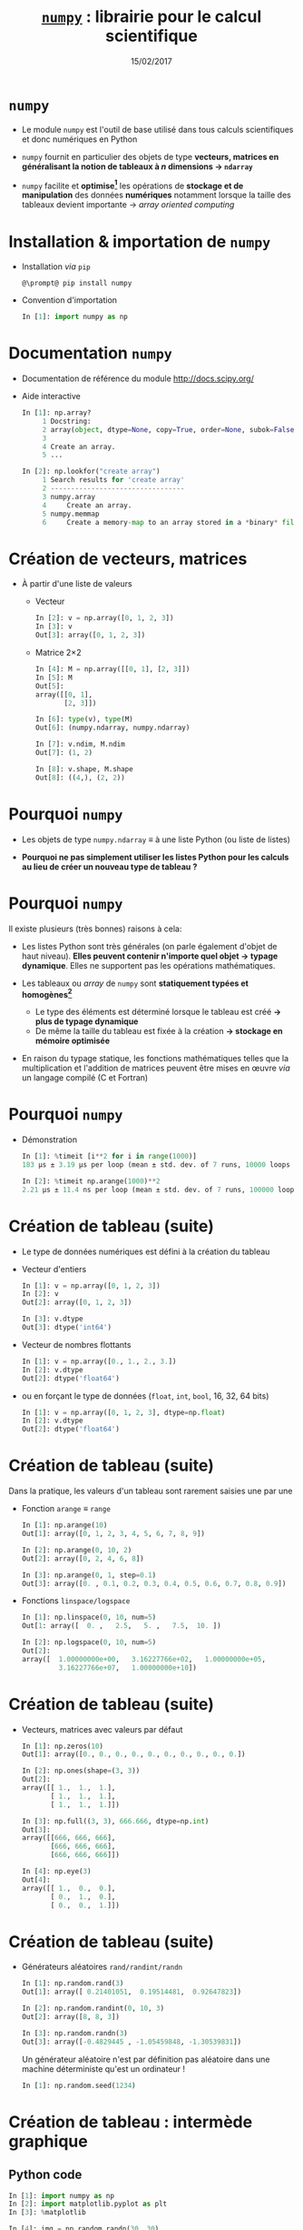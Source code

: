 #+TITLE:  _=numpy=_ : librairie pour le calcul scientifique
#+AUTHOR: Xavier Garrido
#+DATE:   15/02/2017
#+OPTIONS: toc:nil ^:{} author:nil
#+STARTUP:     beamer
#+LATEX_CLASS: python-slide

* =numpy= \faIcon{question-circle}

- Le module =numpy= est l'outil de base utilisé dans tous calculs scientifiques et donc numériques en
  Python

#+BEAMER: \pause

- =numpy= fournit en particulier des objets de type *vecteurs, matrices en généralisant la notion de
  tableaux à $n$ dimensions \to =ndarray=*

#+BEAMER: \pause

- =numpy= facilite et *optimise[fn:e0eb780c73d6562]* les opérations de *stockage et de manipulation* des
  données *numériques* notamment lorsque la taille des tableaux devient importante \to /array oriented
  computing/

* Installation & importation de =numpy=

#+ATTR_BEAMER: :overlay +-
- Installation /via/ =pip=
  #+BEGIN_SRC shell-session
    @\prompt@ pip install numpy
  #+END_SRC

- Convention d'importation
  #+BEGIN_SRC python
    In [1]: import numpy as np
  #+END_SRC

* Documentation =numpy=

- Documentation de référence du module http://docs.scipy.org/

- Aide interactive
  #+BEGIN_SRC python
    In [1]: np.array?
         1 Docstring:
         2 array(object, dtype=None, copy=True, order=None, subok=False, ndmin=0)
         3
         4 Create an array.
         5 ...
  #+END_SRC

  #+BEAMER: \pause
  #+BEGIN_SRC python
    In [2]: np.lookfor("create array")
         1 Search results for 'create array'
         2 ---------------------------------
         3 numpy.array
         4     Create an array.
         5 numpy.memmap
         6     Create a memory-map to an array stored in a *binary* file on disk.
  #+END_SRC

* Création de vecteurs, matrices

- À partir d'une liste de valeurs
  - Vecteur
    #+BEGIN_SRC python
      In [2]: v = np.array([0, 1, 2, 3])
      In [3]: v
      Out[3]: array([0, 1, 2, 3])
    #+END_SRC
    #+BEAMER: \pause

  - Matrice 2\times2
    #+BEGIN_SRC python
      In [4]: M = np.array([[0, 1], [2, 3]])
      In [5]: M
      Out[5]:
      array([[0, 1],
             [2, 3]])
    #+END_SRC

    #+BEAMER: \pause
    #+BEGIN_SRC python
      In [6]: type(v), type(M)
      Out[6]: (numpy.ndarray, numpy.ndarray)

      In [7]: v.ndim, M.ndim
      Out[7]: (1, 2)

      In [8]: v.shape, M.shape
      Out[8]: ((4,), (2, 2))
    #+END_SRC

* Pourquoi =numpy= \faIcon{question-circle}

- Les objets de type =numpy.ndarray= \equiv à une liste Python (ou liste de
  listes)

- *Pourquoi ne pas simplement utiliser les listes Python pour les calculs au
  lieu de créer un nouveau type de tableau ?*

* Pourquoi =numpy= \faIcon{question-circle}

Il existe plusieurs (très bonnes) raisons à cela:

#+ATTR_BEAMER: :overlay +-
- Les listes Python sont très générales (on parle également d'objet de haut
  niveau). *Elles peuvent contenir n'importe quel objet \to typage
  dynamique*. Elles ne supportent pas les opérations mathématiques.

- Les tableaux ou /array/ de =numpy= sont *statiquement typées et homogènes[fn:ea2b86f523276c9]*

  - Le type des éléments est déterminé lorsque le tableau est créé *\to plus de
    typage dynamique*
  - De même la taille du tableau est fixée à la création *\to stockage en
    mémoire optimisée*

- En raison du typage statique, les fonctions mathématiques telles que la
  multiplication et l'addition de matrices peuvent être mises en œuvre /via/ un
  langage compilé (C et Fortran)

#+BEGIN_COMMENT
So far the numpy.ndarray looks awefully much like a Python list (or nested
list). Why not simply use Python lists for computations instead of creating a
new array type?

There are several reasons:

- Python lists are very general. They can contain any kind of object. They are
  dynamically typed. They do not support mathematical functions such as matrix
  and dot multiplications, etc. Implementing such functions for Python lists
  would not be very efficient because of the dynamic typing.
- Numpy arrays are statically typed and homogeneous. The type of the elements is
  determined when the array is created.
- Numpy arrays are memory efficient.
- Because of the static typing, fast implementation of mathematical functions
  such as multiplication and addition of numpy arrays can be implemented in a
  compiled language (C and Fortran is used).

http://nbviewer.jupyter.org/github/jrjohansson/scientific-python-lectures/blob/master/Lecture-2-Numpy.ipynb#From-lists

http://www.scipy-lectures.org/intro/numpy/array_object.html#numpy-arrays

#+END_COMMENT

* Pourquoi =numpy= \faIcon{question-circle}

- Démonstration
  #+BEGIN_SRC python
    In [1]: %timeit [i**2 for i in range(1000)]
    183 µs ± 3.19 µs per loop (mean ± std. dev. of 7 runs, 10000 loops each)
  #+END_SRC

  #+BEAMER: \pause
  #+BEGIN_SRC python
    In [2]: %timeit np.arange(1000)**2
    2.21 µs ± 11.4 ns per loop (mean ± std. dev. of 7 runs, 100000 loops each)
  #+END_SRC

* Création de tableau (suite)

#+ATTR_BEAMER: :overlay +-
- Le type de données numériques est défini à la création du tableau

- Vecteur d'entiers
  #+BEGIN_SRC python
    In [1]: v = np.array([0, 1, 2, 3])
    In [2]: v
    Out[2]: array([0, 1, 2, 3])

    In [3]: v.dtype
    Out[3]: dtype('int64')
  #+END_SRC

- Vecteur de nombres flottants
  #+BEGIN_SRC python
    In [1]: v = np.array([0., 1., 2., 3.])
    In [2]: v.dtype
    Out[2]: dtype('float64')
  #+END_SRC

- ou en forçant le type de données \footnotesize(=float=, =int=, =bool=, 16, 32, 64 bits)
  #+BEGIN_SRC python
    In [1]: v = np.array([0, 1, 2, 3], dtype=np.float)
    In [2]: v.dtype
    Out[2]: dtype('float64')
  #+END_SRC

* Création de tableau (suite)

Dans la pratique, les valeurs d'un tableau sont rarement saisies une par une

#+ATTR_BEAMER: :overlay +-
- Fonction =arange= \equiv =range=
  #+BEGIN_SRC python
    In [1]: np.arange(10)
    Out[1]: array([0, 1, 2, 3, 4, 5, 6, 7, 8, 9])

    In [2]: np.arange(0, 10, 2)
    Out[2]: array([0, 2, 4, 6, 8])

    In [3]: np.arange(0, 1, step=0.1)
    Out[3]: array([0. , 0.1, 0.2, 0.3, 0.4, 0.5, 0.6, 0.7, 0.8, 0.9])
  #+END_SRC

- Fonctions =linspace/logspace=
  #+BEGIN_SRC python
    In [1]: np.linspace(0, 10, num=5)
    Out[1: array([  0. ,   2.5,   5. ,   7.5,  10. ])

    In [2]: np.logspace(0, 10, num=5)
    Out[2]:
    array([  1.00000000e+00,   3.16227766e+02,   1.00000000e+05,
             3.16227766e+07,   1.00000000e+10])
  #+END_SRC

* Création de tableau (suite)

#+ATTR_BEAMER: :overlay +-
- Vecteurs, matrices avec valeurs par défaut
  #+BEGIN_SRC python
    In [1]: np.zeros(10)
    Out[1]: array([0., 0., 0., 0., 0., 0., 0., 0., 0., 0.])

    In [2]: np.ones(shape=(3, 3))
    Out[2]:
    array([[ 1.,  1.,  1.],
           [ 1.,  1.,  1.],
           [ 1.,  1.,  1.]])

    In [3]: np.full((3, 3), 666.666, dtype=np.int)
    Out[3]:
    array([[666, 666, 666],
           [666, 666, 666],
           [666, 666, 666]])

    In [4]: np.eye(3)
    Out[4]:
    array([[ 1.,  0.,  0.],
           [ 0.,  1.,  0.],
           [ 0.,  0.,  1.]])
  #+END_SRC

* Création de tableau (suite)

- Générateurs aléatoires =rand/randint/randn=
  #+BEGIN_SRC python
    In [1]: np.random.rand(3)
    Out[1]: array([ 0.21401051,  0.19514481,  0.92647823])

    In [2]: np.random.randint(0, 10, 3)
    Out[2]: array([8, 8, 3])

    In [3]: np.random.randn(3)
    Out[3]: array([-0.4829445 , -1.05459848, -1.30539831])
  #+END_SRC

  #+BEAMER: \pause
  #+BEGIN_REMARK
  Un générateur aléatoire n'est par définition pas aléatoire dans une machine
  déterministe qu'est un ordinateur !
  #+BEGIN_SRC python
    In [1]: np.random.seed(1234)
  #+END_SRC
  #+END_REMARK

* Création de tableau : intermède graphique
** Python code
:PROPERTIES:
:BEAMER_COL: 0.5
:END:

#+BEGIN_SRC python
  In [1]: import numpy as np
  In [2]: import matplotlib.pyplot as plt
  In [3]: %matplotlib

  In [4]: img = np.random.randn(30, 30)
  In [5]: plt.imshow(img, cmap=plt.cm.hot,
                     extent=(0, 30, 0, 30))
  In [6]: plt.colorbar()
#+END_SRC

** Color map
:PROPERTIES:
:BEAMER_COL: 0.5
:END:

#+ATTR_LATEX: :width 1.2\linewidth
[[file:figures/cmap.pdf]]

* Parcours par indice

#+ATTR_BEAMER: :overlay +-
- L'utilisation de l'opérateur =[]= est similaire à celle des listes
  #+BEGIN_SRC python
    In [1]: x = np.random.randint(10, size=5)
    In [2]: x
    Out[2]: array([8, 0, 1, 6, 0])

    In [3]: x[0], x[3], x[-1]
    Out[3]: (8, 6, 0)
  #+END_SRC

- Pour les tableaux à $n$ dimensions
  #+BEGIN_SRC python
    In [1]: x = np.random.randint(10, size=(3, 4))
    In [2]: x
    Out[2]:
    array([[8, 3, 6, 4],
           [9, 8, 2, 0],
           [0, 5, 5, 4]])

    In [3]: x[0][0], x[0, 0], x[2, -1]
    Out[3]: (8, 8, 4)
  #+END_SRC

* Parcours par indice

- Comme pour les listes qui sont des objets /mutables/, il est possible d'assigner
  une valeur en spécifiant l'indice
  #+BEGIN_SRC python
    In [4]: x[0, 0] = 12
    In [5]: x
    Out[5]:
    array([[12, 3, 6, 4],
           [ 9, 8, 2, 0],
           [ 0, 5, 5, 4]])
  #+END_SRC

#+BEAMER: \pause
#+BEGIN_REMARK
Le type de données numériques stockées est fixé à la création du tableau
#+BEGIN_SRC python
  In [6]: x[0, 0] = 3.1415
  In [7]: x
  Out[7]:
  array([[3, 3, 6, 4],
         [9, 8, 2, 0],
         [0, 5, 5, 4]])
#+END_SRC
#+END_REMARK

* Sélection par indice

- Comme pour les listes, il est possible d'utiliser la syntaxe =[start:stop:step]=
  pour sélectionner un sous espace vectoriel
  #+BEGIN_SRC python
    In [1]: x
    Out[1]:
    array([[3, 3, 6, 4],
           [9, 8, 2, 0],
           [0, 5, 5, 4]])
  #+END_SRC
  #+ATTR_BEAMER: :overlay +-
  - Sélection d'une ligne
    #+BEGIN_SRC python
      In [2]: x[0]
      Out[2]: array([3, 3, 6, 4])
    #+END_SRC

  - *Sélection d'une colonne*
    #+BEGIN_SRC python
      In [2]: x[:, 0], x[:, 1]
      Out[2]: (array([3, 9, 0]), array([3, 8, 5]))
    #+END_SRC
* Sélection par indice

- Il est également possible de fournir une liste d'indices

  #+BEGIN_SRC python
    In [1]: x = np.random.randint(0, 10, (3, 3))
    In [2]: x
    Out[2]:
    array([[9, 5, 6],
           [2, 1, 1],
           [2, 0, 5]])

    In [3]: x[(1, 2), (0, 2)]
    Out[4]: array([2, 5])
  #+END_SRC

#+BEAMER: \pause
- Exemple : manipulation des valeurs de la diagonale d'une matrice
  #+BEGIN_SRC python
    In [3]: i = list(range(3))
    In [4]: x[i, i] = 666
    In [5]: x
    Out[5]:
    array([[666,   5,   6],
           [  2, 666,   1],
           [  2,   0, 666]])
  #+END_SRC

  #+RESULTS:

- La fonction =np.diag_indices= retourne les couples de valeurs d'indices correspondant à la diagonale
  d'une matrice carrée

* Sélection par indice

- À la différence des listes, les sous espaces vectoriels sélectionnés ne sont pas des copies mais
  *une vue réduite* de la matrice globale

- Toute modification opérée sur le sous espace vectoriel est reportée dans la matrice globale

  #+BEAMER: \pause
  #+BEGIN_SRC python
    In [1]: x
    Out[1]:
    array([[3, 3, 6, 4],
           [9, 8, 2, 0],
           [0, 5, 5, 4]])

    In [2]: xx = x[:2, :2]
    In [3]: xx
    Out[3]:
    array([[3, 3],
           [9, 8]])

    In [4]: xx[0, 0] = 0
    In [5]: x
    Out[5]:
    array([[0, 3, 6, 4],
           [9, 8, 2, 0],
           [0, 5, 5, 4]])
  #+END_SRC

* Sélection par indice

- Pour réaliser une copie d'un sous espace vectoriel, on utilisera la méthode =copy()=
  #+BEGIN_SRC python
    In [2]: xx = x[:2, :2].copy()
    In [3]: xx
    Out[3]:
    array([[0, 3],
           [9, 8]])

    In [4]: xx[0, 0] = 666
    In [5]: x
    Out[5]:
    array([[0, 3, 6, 4],
           [9, 8, 2, 0],
           [0, 5, 5, 4]])
  #+END_SRC

* Opérations mathématiques

- *Grâce à l'homogénéité des tableaux de =numpy=*, il est possible de réaliser des
  opérations mathématiques \neq listes Python
  #+BEGIN_SRC python
    In [1]: l = [1, 2, 3, 4]
    In [2]: l+5
    ---------------------------------------------------------------------------
    TypeError                                 Traceback (most recent call last)
    <ipython-input-53-1cb32c2d071d> in <module>()
    ----> 1 l+5

    TypeError: can only concatenate list (not "int") to list
  #+END_SRC

* Opérations mathématiques

- *Grâce à l'homogénéité des tableaux de =numpy=*, il est possible de réaliser des
  opérations mathématiques

- Opérateurs binaires
  #+BEGIN_SRC python
    In [1]: x = np.arange(4)
    In [2]: x
    Out[2]: array([0, 1, 2, 3])

    In [3]: x+5
    Out[3]: array([5, 6, 7, 8])

    In [4]: x-5
    Out[4]: array([-5, -4, -3, -2])

    In [5]: x*5
    Out[5]: array([ 0,  5, 10, 15])

    In [5]: x/5
    Out[5]: array([ 0. ,  0.2,  0.4,  0.6]))
  #+END_SRC

* Opérations mathématiques

- *Grâce à l'homogénéité des tableaux de =numpy=*, il est possible de réaliser des opérations
  mathématiques

- Opérateurs unaires
  #+BEGIN_SRC python
    In [1]: x = np.arange(4)

    In [2]: -x
    Out[2]: array([0, -1, -2, -3])

    In [3]: x**2
    Out[3]: array([0, 1, 4, 9])

    In [4]: x%2
    Out[4]: array([0, 1, 0, 1])
  #+END_SRC

* Opérations mathématiques

#+ATTR_BEAMER: :overlay +-
- En plus des opérateurs usuels, =numpy= fournit un ensemble de *fonctions dites
  universelles* (ou /ufuncs/) opérant sur des tableaux

- Fonctions trigonométriques
  #+BEGIN_SRC python
    In [1]: theta = np.linspace(0, np.pi, 3)

    In [2]: np.cos(theta)
    Out[2]: array([  1.00000000e+00,   6.12323400e-17,  -1.00000000e+00])

    In [3]: np.sin(theta)
    Out[3]: array([  0.00000000e+00,   1.00000000e+00,   1.22464680e-16])

    In [4]: np.tan(theta)
    Out[4]: array([  0.00000000e+00,   1.63312394e+16,  -1.22464680e-16])
  #+END_SRC

- Autres fonctions : =np.exp(), np.power(), np.log(), np.log10(),...=

* Opérations mathématiques : intermède graphique
** Python code
:PROPERTIES:
:BEAMER_COL: 0.5
:END:

#+ATTR_LATEX: :options fontsize=\scriptsize
#+BEGIN_SRC python
  In [1]: import numpy as np
  In [2]: import matplotlib.pyplot as plt
  In [3]: %matplotlib

  In [4]: x = np.arange(-5, 5, 0.5)

  In [5]: y1 = x**2 + x + 1.0
  In [6]: y1
  Out[6]:
  array([21., 16.75, 13., 9.75, 7., 4.75, 3., 1.75, 1.,
         0.75, 1., 1.75, 3., 4.75, 7., 9.75, 13., 16.75,
         21., 25.75])

  In [7]: y2 = 10 * np.cos(x)
  In [7]: plt.plot(x, y1, "o", x, y2, "o")
#+END_SRC

** Color map
:PROPERTIES:
:BEAMER_COL: 0.5
:END:

#+ATTR_LATEX: :width 1.2\linewidth
[[file:figures/fcn.pdf]]

* Fin de la première partie
:PROPERTIES:
:BEAMER_OPT: plain
:BEAMER_ENV: fullframe
:END:

#+BEAMER: \renewcommand{\appendixname}{Fin de la première partie}
#+BEAMER: \partpage

* Opérations statistiques

#+ATTR_BEAMER: :overlay +-
- Somme des éléments d'un tableau
  #+BEGIN_SRC python
    In [1]: x = np.random.rand(100)

    In [2]: sum(x)
    Out[2]: 50.394482884150314

    In [3]: np.sum(x)
    Out[3]: 50.394482884150314
  #+END_SRC

- Toutefois, la formulation =np.sum()= propre à =numpy= présente l'avantage d'être
  nettement plus rapide (code compilé) en plus d'être plus générale
  #+BEGIN_SRC python
    In [4]: big_array = np.random.rand(1000000)

    In [5]: %timeit sum(big_array)
    10 loops, best of 3: 82.9 ms per loop

    In [6]: %timeit np.sum(big_array)
    1000 loops, best of 3: 467 µs per loop
  #+END_SRC

* Opérations statistiques

#+ATTR_BEAMER: :overlay +-
- Somme des éléments d'un tableau : méthode =sum=
  #+BEGIN_SRC python
    In [1]: M = np.random.randint(10, (3, 4))
    In [2]: M
    Out[2]:
    array([[7, 0, 8, 4],
           [4, 7, 0, 5],
           [7, 0, 7, 6]])

    In [3]: np.sum(M), M.sum()
    Out[3]: (55, 55)
  #+END_SRC

- Somme colonne par colonne
  #+BEGIN_SRC python
    In [4]: M.sum(axis=0)
    Out[4]: array([18,  7, 15, 15])
  #+END_SRC

- Somme ligne par ligne
  #+BEGIN_SRC python
    In [5]: M.sum(axis=1)
    Out[5]: array([19, 16, 20])
  #+END_SRC

* Opérations statistiques

|-----------------+----------------------------------|
| Fonction        | Description                      |
| =np.sum=        | Somme des éléments               |
| =np.prod=       | Produit des éléments             |
| =np.mean=       | Valeur moyenne                   |
| =np.std=        | Déviation standard ou écart-type |
| =np.var=        | Variance                         |
| =np.min=        | Valeur minimale                  |
| =np.max=        | Valeur maximale                  |
| =np.argmin=     | Indice de la valeur minimale     |
| =np.argmax=     | Indice de la valeur maximale     |
| =np.median=     | Valeur médiane                   |
| =np.percentile= | Quantiles                        |
|-----------------+----------------------------------|

* Opérations algébriques

- Multiplication de matrices
  #+BEGIN_SRC python
    In [1]: M = np.ones(shape=(3,3))
    In [2]: M
    Out[2]:
    array([[ 1.,  1.,  1.],
           [ 1.,  1.,  1.],
           [ 1.,  1.,  1.]])

    In [3]: M*M
    Out[3]:
    array([[ 1.,  1.,  1.],
           [ 1.,  1.,  1.],
           [ 1.,  1.,  1.]])

    In [4]: M.dot(M)
    Out[4]:
    array([[ 3.,  3.,  3.],
           [ 3.,  3.,  3.],
           [ 3.,  3.,  3.]])

    # Since Python 3.5
    In [5]: M @ M
  #+END_SRC

* Opérations algébriques

- Transposition de matrices
  #+BEGIN_SRC python
    In [1]: M = np.random.randint(5, size=(3,3))
    In [2]: M
    Out[2]:
    array([[4, 1, 0],
           [2, 3, 0],
           [1, 0, 2]])

    In [3]: M.transpose()
    Out[3]:
    array([[4, 2, 1],
           [1, 3, 0],
           [0, 0, 2]])
  #+END_SRC

* Opérations algébriques

- Conversion d'un vecteur vers une matrice
  #+BEGIN_SRC python
    In [1]: v = np.arange(4)
    In [2]: v
    Out[2]: array([0, 1, 2, 3])

    In [3]: v[:, np.newaxis]
    Out[3]:
    array([[0],
           [1],
           [2],
           [3]])

    In [4]: v.reshape(4, 1)
    Out[4]:
    array([[0],
           [1],
           [2],
           [3]])
  #+END_SRC

* Opérations algébriques : intermède graphique

#+BEGIN_SRC latex
  \begin{align*}
    z = f(x,y) =& \sin^{10} x + \cos(x\cdot y)\cdot\cos x\\
    =&\sin^{10}\begin{bmatrix}
    x_0&\cdots
    \end{bmatrix}+\cos\left(\begin{bmatrix}
        x_0&\cdots
      \end{bmatrix}\cdot\begin{bmatrix}
    y_0\\\vdots\end{bmatrix}\right)\cdot\cos\begin{bmatrix}
        x_0&\cdots
      \end{bmatrix}
  \end{align*}
#+END_SRC

#+BEAMER: \vskip-20pt\pause

** Python code
:PROPERTIES:
:BEAMER_COL: 0.55
:END:

#+BEGIN_SRC python
  In [1]: import numpy as np
  In [2]: import matplotlib.pyplot as plt
  In [3]: %matplotlib

  In [4]: x = np.linspace(0, 5, 500)
  In [5]: y = np.linspace(0, 5, 500)[:, np.newaxis]
  In [6]: z = np.sin(x)**10 + np.cos(x*y)*np.cos(x)
  In [7]: x.shape, y.shape, z.shape
  Out[7]: ((500,), (500, 1), (500, 500))

  In [8]: plt.imshow(z, extent=[0, 5, 0, 5])
  In [9]: plt.colorbar();
#+END_SRC

** Color map
:PROPERTIES:
:BEAMER_COL: 0.55
:END:

#+BEAMER: \visible<2>{
#+ATTR_LATEX: :width 1.1\linewidth
[[file:figures/zxy.pdf]]
#+BEAMER: }

* Opérations logiques

- En plus des opérateurs et fonctions mathématiques, =numpy= fournit également les
  opérateurs de comparaison opérant sur les éléments d'un tableau
  #+BEGIN_SRC python
    In [1]: x = np.array([1, 2, 3, 4, 5])

    In [2]: x < 3
    Out[2]: array([ True,  True, False, False, False], dtype=bool)

    In [3]: x == 3
    Out[3]: array([False, False,  True, False, False], dtype=bool)

    In [4]: (x * 2) == (x**2)
    Out[4]: array([False,  True, False, False, False], dtype=bool)
  #+END_SRC

* Opérations logiques

- =numpy= fournit également les méthodes =any= et =all=
  #+BEGIN_SRC python
    In [5]: np.any(x > 10)
    Out[5]: False

    In [6]: np.all(x < 10)
    Out[6]: True
  #+END_SRC

* Opérations logiques

- Il est finalement possible de dénombrer le nombre de valeurs d'un tableau
  satisfaisant à une ou des conditions
  #+BEGIN_SRC python
    In [7]: np.sum(x > 3)
    Out[7]: 2

    In [8]: np.sum((x > 3) & (x < 5))
    Out[8]: 1
  #+END_SRC

* Sélection par masque

- Les opérations de comparaison sur des tableaux retournent un tableau de
  booléens qui peut servir à la sélection d'éléments du tableau

  #+BEGIN_SRC python
    In [1]: x = np.random.randint(0, 10, 10)
    In [2]: x
    Out[2]: array([8, 9, 6, 2, 4, 5, 9, 4, 0, 7])

    In [3]: x < 5
    Out[3]: array([False, False, False,  True,  True, False, False,  True,  True, False], dtype=bool)

    In [4]: x[x < 5]
    Out[4]: array([2, 4, 4, 0])

    In [5]: x[x < 5] = -1
    In [6]: x
    Out[6]: array([8, 9, 6, -1, -1, 5, 9, -1, -1, 7])
  #+END_SRC

* Sélection par masque : intermède graphique
** Python code
:PROPERTIES:
:BEAMER_COL: 0.55
:END:

#+BEGIN_SRC python
  In [1]: import numpy as np
  In [2]: import matplotlib.pyplot as plt
  In [3]: %matplotlib

  In [4]: x = np.random.rand(1000)
  In [5]: y = np.random.rand(1000)
  In [6]: plt.scatter(x, y, alpha=0.3)
  In [7]: plt.axis("scaled"); plt.axis([0, 1, 0, 1])

  In [8]: mask = (x*y > 0.5)
  In [9]: plt.scatter(x[mask], y[mask], alpha=0.6,
                      edgecolors="orange", c="none",
                      s=200)
#+END_SRC

** Mask
:PROPERTIES:
:BEAMER_COL: 0.55
:END:

#+ATTR_LATEX: :width 1.1\linewidth
[[file:figures/mask.pdf]]

* Opérations diverses : concaténation

- Concaténation de vecteurs
  #+BEGIN_SRC python
    In [1]: x = np.array([1, 2, 3])
    In [2]: y = np.array([4, 5, 6])
    In [3]: z = np.array([7, 8, 9])
    In [4]: np.concatenate([x, y, z])
    Out[4]: array([1, 2, 3, 4, 5, 6, 7, 8, 9])
  #+END_SRC

#+BEAMER: \pause
- Concaténation de matrices
  #+BEGIN_SRC python
    In [5]: x = np.array([[1, 2],
                          [3, 4]])
    In [6]: np.concatenate([x, x], axis=0)
    Out[6]:
    array([[1, 2],
           [3, 4],
           [1, 2],
           [3, 4]])

    In [7]: np.concatenate([x, x], axis=1)
    Out[7]:
    array([[1, 2, 1, 2],
           [3, 4, 3, 4]])
  #+END_SRC


#+COMMENT: https://jakevdp.github.io/PythonDataScienceHandbook/03.06-concat-and-append.html#Recall:-Concatenation-of-NumPy-Arrays

* Opérations diverses : concaténation

- Concaténation de vecteurs \to matrice
  #+BEGIN_SRC python
    In [1]: x = np.array([1, 2, 3])
    In [2]: y = np.array([4, 5, 6])

    In [3]: np.concatenate([x, y], axis=0)
    Out[3]: array([1, 2, 3, 4, 5, 6])

    In [4]: np.concatenate([x, y], axis=1)
    ---------------------------------------------------------------------------
    AxisError                                 Traceback (most recent call last)
    <ipython-input-85-53c8e6a81f9c> in <module>
    ----> 1 np.concatenate([x, y], axis=1)

    <__array_function__ internals> in concatenate(*args, **kwargs)

    AxisError: axis 1 is out of bounds for array of dimension 1
 #+END_SRC

* Opérations diverses : concaténation

- Concaténation de vecteurs \to matrice
  #+BEGIN_SRC python
    In [4]: x[np.newaxis], y[np.newaxis]
    Out[4]: (array([[1, 2, 3]]), array([[4, 5, 6]]))

    In [6]: np.concatenate([x[np.newaxis], y[np.newaxis]], axis=0)
    Out[6]:
    array([[1, 2, 3],
           [4, 5, 6]])
  #+END_SRC

  #+BEAMER: \pause
  #+BEGIN_SRC python
    In [7]: np.concatenate([x[:, np.newaxis], y[:, np.newaxis]], axis=0)
    Out[7]:
    array([[1],
           [2],
           [3],
           [4],
           [5],
           [6]])
    In [8]: np.concatenate([x[:, np.newaxis], y[:, np.newaxis]], axis=1)
    Out[8]:
    array([[1, 4],
           [2, 5],
           [3, 6]])
#+END_SRC

* Entrées/sorties de =numpy=

- =numpy= permet de charger un fichier texte dans un objet de type =ndarray=
  #+BEGIN_SRC python
    In [1]: cat /tmp/results.tsv
    # id        OPP    MQ1     MA
    21606456   9.90  12.32  16.00
    21402354  11.20  10.50  12.25

    In [2]: results = np.loadtxt("/tmp/results.tsv")
    In [3]: results
    Out[3]:
    array([[  2.16064560e+07,   9.90000000e+00,   1.23200000e+01,
              1.60000000e+01],
           [  2.14023540e+07,   1.12000000e+01,   1.05000000e+01,
              1.22500000e+01]])
  #+END_SRC

* Entrées/sorties de =numpy=

#+ATTR_BEAMER: :overlay +-
- =numpy= permet également de sauvegarder un tableau dans un fichier texte
  #+BEGIN_SRC python
    In [4]: np.savetxt("/tmp/results2.tsv", results)
  #+END_SRC

- le module [[http://pandas.pydata.org/][=pandas=]] est toutefois bien mieux adapté à la lecture de fichier
  contenant des données numériques

* Annexes
:PROPERTIES:
:BEAMER_OPT: plain
:BEAMER_ENV: fullframe
:END:

#+BEAMER: \partpage

* Opérations algébriques : /Broadcasting/[fn:1c1516c060af0c15]

#+ATTR_LATEX: :width 0.7\linewidth
[[file:figures/broadcast.pdf]]
* Footnotes

[fn:e0eb780c73d6562] les principales fonctions de =numpy= sont implémentées en C
et en Fortran

[fn:ea2b86f523276c9] pour plus de détails, /cf./ [[http://nbviewer.jupyter.org/github/jakevdp/PythonDataScienceHandbook/blob/master/notebooks/02.01-Understanding-Data-Types.ipynb#Understanding-Data-Types-in-Python][discussion]]

[fn:1c1516c060af0c15] pour plus de détails, /cf./ [[http://nbviewer.jupyter.org/github/jakevdp/PythonDataScienceHandbook/blob/master/notebooks/02.05-Computation-on-arrays-broadcasting.ipynb#Computation-on-Arrays:-Broadcasting][discussion]]
